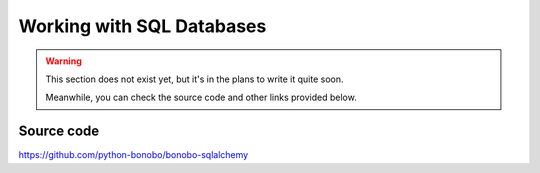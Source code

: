 Working with SQL Databases
==========================

.. warning::

    This section does not exist yet, but it's in the plans to write it quite soon.

    Meanwhile, you can check the source code and other links provided below.


Source code
:::::::::::

https://github.com/python-bonobo/bonobo-sqlalchemy

